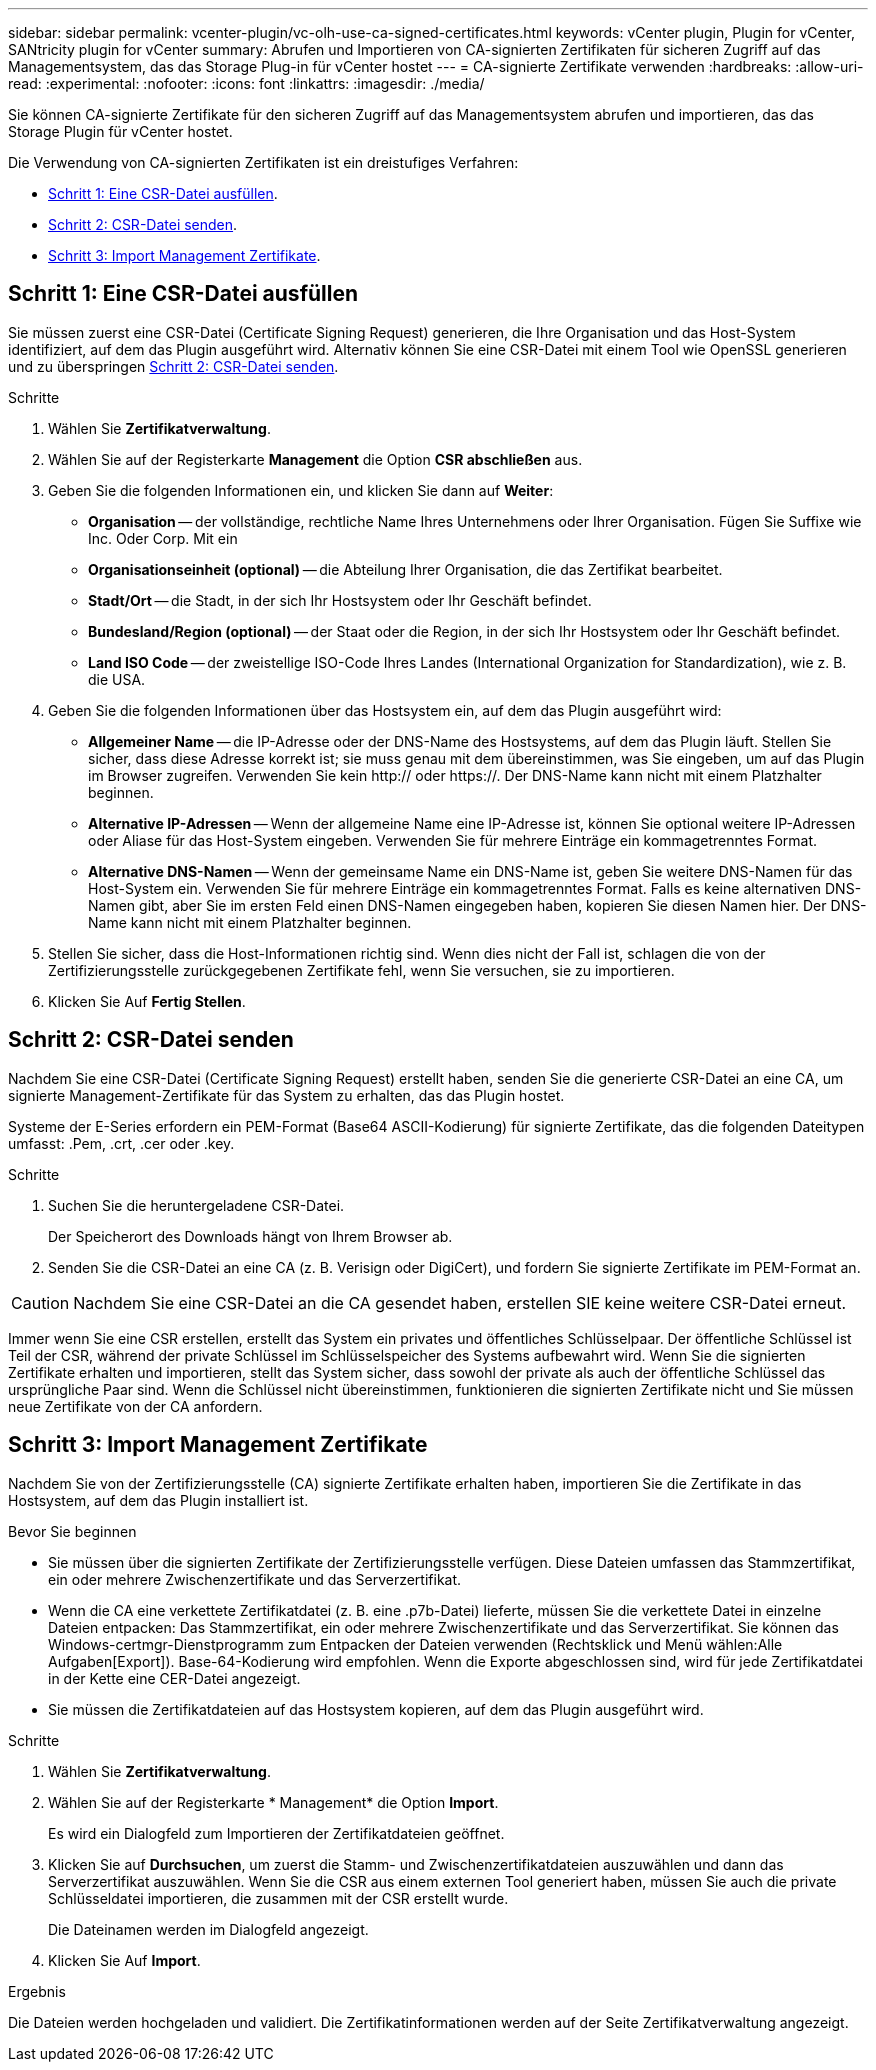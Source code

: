 ---
sidebar: sidebar 
permalink: vcenter-plugin/vc-olh-use-ca-signed-certificates.html 
keywords: vCenter plugin, Plugin for vCenter, SANtricity plugin for vCenter 
summary: Abrufen und Importieren von CA-signierten Zertifikaten für sicheren Zugriff auf das Managementsystem, das das Storage Plug-in für vCenter hostet 
---
= CA-signierte Zertifikate verwenden
:hardbreaks:
:allow-uri-read: 
:experimental: 
:nofooter: 
:icons: font
:linkattrs: 
:imagesdir: ./media/


[role="lead"]
Sie können CA-signierte Zertifikate für den sicheren Zugriff auf das Managementsystem abrufen und importieren, das das Storage Plugin für vCenter hostet.

Die Verwendung von CA-signierten Zertifikaten ist ein dreistufiges Verfahren:

* <<Schritt 1: Eine CSR-Datei ausfüllen>>.
* <<Schritt 2: CSR-Datei senden>>.
* <<Schritt 3: Import Management Zertifikate>>.




== Schritt 1: Eine CSR-Datei ausfüllen

Sie müssen zuerst eine CSR-Datei (Certificate Signing Request) generieren, die Ihre Organisation und das Host-System identifiziert, auf dem das Plugin ausgeführt wird. Alternativ können Sie eine CSR-Datei mit einem Tool wie OpenSSL generieren und zu überspringen <<Schritt 2: CSR-Datei senden>>.

.Schritte
. Wählen Sie *Zertifikatverwaltung*.
. Wählen Sie auf der Registerkarte *Management* die Option *CSR abschließen* aus.
. Geben Sie die folgenden Informationen ein, und klicken Sie dann auf *Weiter*:
+
** *Organisation* -- der vollständige, rechtliche Name Ihres Unternehmens oder Ihrer Organisation. Fügen Sie Suffixe wie Inc. Oder Corp. Mit ein
** *Organisationseinheit (optional)* -- die Abteilung Ihrer Organisation, die das Zertifikat bearbeitet.
** *Stadt/Ort* -- die Stadt, in der sich Ihr Hostsystem oder Ihr Geschäft befindet.
** *Bundesland/Region (optional)* -- der Staat oder die Region, in der sich Ihr Hostsystem oder Ihr Geschäft befindet.
** *Land ISO Code* -- der zweistellige ISO-Code Ihres Landes (International Organization for Standardization), wie z. B. die USA.


. Geben Sie die folgenden Informationen über das Hostsystem ein, auf dem das Plugin ausgeführt wird:
+
** *Allgemeiner Name* -- die IP-Adresse oder der DNS-Name des Hostsystems, auf dem das Plugin läuft. Stellen Sie sicher, dass diese Adresse korrekt ist; sie muss genau mit dem übereinstimmen, was Sie eingeben, um auf das Plugin im Browser zugreifen. Verwenden Sie kein http:// oder https://. Der DNS-Name kann nicht mit einem Platzhalter beginnen.
** *Alternative IP-Adressen* -- Wenn der allgemeine Name eine IP-Adresse ist, können Sie optional weitere IP-Adressen oder Aliase für das Host-System eingeben. Verwenden Sie für mehrere Einträge ein kommagetrenntes Format.
** *Alternative DNS-Namen* -- Wenn der gemeinsame Name ein DNS-Name ist, geben Sie weitere DNS-Namen für das Host-System ein. Verwenden Sie für mehrere Einträge ein kommagetrenntes Format. Falls es keine alternativen DNS-Namen gibt, aber Sie im ersten Feld einen DNS-Namen eingegeben haben, kopieren Sie diesen Namen hier. Der DNS-Name kann nicht mit einem Platzhalter beginnen.


. Stellen Sie sicher, dass die Host-Informationen richtig sind. Wenn dies nicht der Fall ist, schlagen die von der Zertifizierungsstelle zurückgegebenen Zertifikate fehl, wenn Sie versuchen, sie zu importieren.
. Klicken Sie Auf *Fertig Stellen*.




== Schritt 2: CSR-Datei senden

Nachdem Sie eine CSR-Datei (Certificate Signing Request) erstellt haben, senden Sie die generierte CSR-Datei an eine CA, um signierte Management-Zertifikate für das System zu erhalten, das das Plugin hostet.

Systeme der E-Series erfordern ein PEM-Format (Base64 ASCII-Kodierung) für signierte Zertifikate, das die folgenden Dateitypen umfasst: .Pem, .crt, .cer oder .key.

.Schritte
. Suchen Sie die heruntergeladene CSR-Datei.
+
Der Speicherort des Downloads hängt von Ihrem Browser ab.

. Senden Sie die CSR-Datei an eine CA (z. B. Verisign oder DigiCert), und fordern Sie signierte Zertifikate im PEM-Format an.



CAUTION: Nachdem Sie eine CSR-Datei an die CA gesendet haben, erstellen SIE keine weitere CSR-Datei erneut.

Immer wenn Sie eine CSR erstellen, erstellt das System ein privates und öffentliches Schlüsselpaar. Der öffentliche Schlüssel ist Teil der CSR, während der private Schlüssel im Schlüsselspeicher des Systems aufbewahrt wird. Wenn Sie die signierten Zertifikate erhalten und importieren, stellt das System sicher, dass sowohl der private als auch der öffentliche Schlüssel das ursprüngliche Paar sind. Wenn die Schlüssel nicht übereinstimmen, funktionieren die signierten Zertifikate nicht und Sie müssen neue Zertifikate von der CA anfordern.



== Schritt 3: Import Management Zertifikate

Nachdem Sie von der Zertifizierungsstelle (CA) signierte Zertifikate erhalten haben, importieren Sie die Zertifikate in das Hostsystem, auf dem das Plugin installiert ist.

.Bevor Sie beginnen
* Sie müssen über die signierten Zertifikate der Zertifizierungsstelle verfügen. Diese Dateien umfassen das Stammzertifikat, ein oder mehrere Zwischenzertifikate und das Serverzertifikat.
* Wenn die CA eine verkettete Zertifikatdatei (z. B. eine .p7b-Datei) lieferte, müssen Sie die verkettete Datei in einzelne Dateien entpacken: Das Stammzertifikat, ein oder mehrere Zwischenzertifikate und das Serverzertifikat. Sie können das Windows-certmgr-Dienstprogramm zum Entpacken der Dateien verwenden (Rechtsklick und Menü wählen:Alle Aufgaben[Export]). Base-64-Kodierung wird empfohlen. Wenn die Exporte abgeschlossen sind, wird für jede Zertifikatdatei in der Kette eine CER-Datei angezeigt.
* Sie müssen die Zertifikatdateien auf das Hostsystem kopieren, auf dem das Plugin ausgeführt wird.


.Schritte
. Wählen Sie *Zertifikatverwaltung*.
. Wählen Sie auf der Registerkarte * Management* die Option *Import*.
+
Es wird ein Dialogfeld zum Importieren der Zertifikatdateien geöffnet.

. Klicken Sie auf *Durchsuchen*, um zuerst die Stamm- und Zwischenzertifikatdateien auszuwählen und dann das Serverzertifikat auszuwählen. Wenn Sie die CSR aus einem externen Tool generiert haben, müssen Sie auch die private Schlüsseldatei importieren, die zusammen mit der CSR erstellt wurde.
+
Die Dateinamen werden im Dialogfeld angezeigt.

. Klicken Sie Auf *Import*.


.Ergebnis
Die Dateien werden hochgeladen und validiert. Die Zertifikatinformationen werden auf der Seite Zertifikatverwaltung angezeigt.
